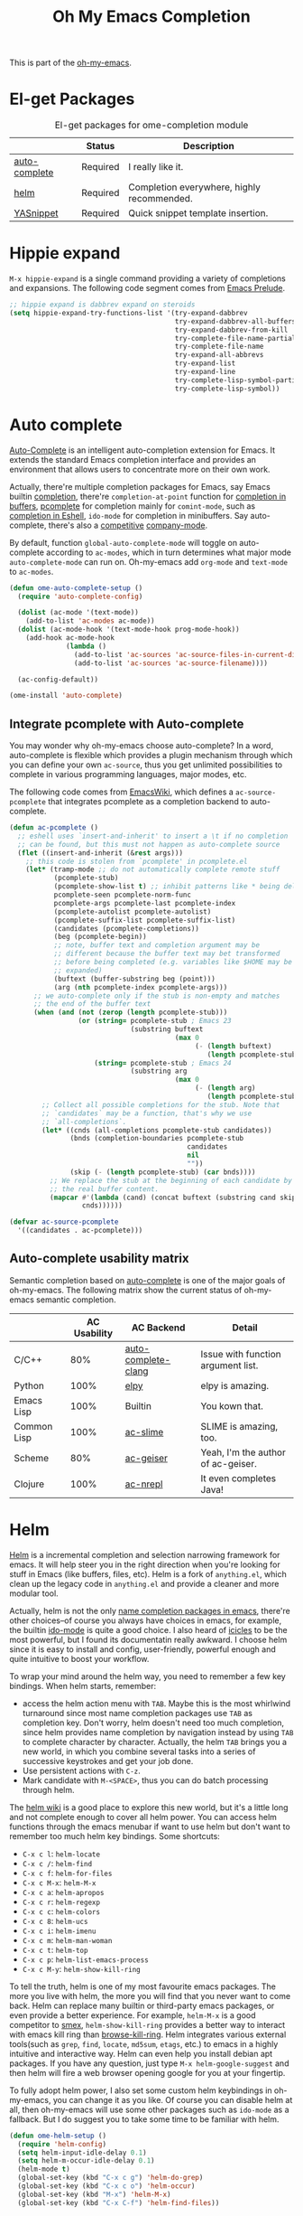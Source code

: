 #+TITLE: Oh My Emacs Completion
#+OPTIONS: toc:nil num:nil ^:nil

This is part of the [[https://github.com/xiaohanyu/oh-my-emacs][oh-my-emacs]].

* El-get Packages
  :PROPERTIES:
  :CUSTOM_ID: completion-el-get-packages
  :END:

#+NAME: completion-el-get-packages
#+CAPTION: El-get packages for ome-completion module
|               | Status   | Description                                |
|---------------+----------+--------------------------------------------|
| [[http://cx4a.org/software/auto-complete/][auto-complete]] | Required | I really like it.                          |
| [[https://github.com/emacs-helm/helm][helm]]          | Required | Completion everywhere, highly recommended. |
| [[https://github.com/capitaomorte/yasnippet][YASnippet]]     | Required | Quick snippet template insertion.          |

* Hippie expand
=M-x hippie-expand= is a single command providing a variety of completions and
expansions. The following code segment comes from [[https://github.com/bbatsov/prelude][Emacs Prelude]].

#+name: hippie-expand
#+BEGIN_SRC emacs-lisp
;; hippie expand is dabbrev expand on steroids
(setq hippie-expand-try-functions-list '(try-expand-dabbrev
                                         try-expand-dabbrev-all-buffers
                                         try-expand-dabbrev-from-kill
                                         try-complete-file-name-partially
                                         try-complete-file-name
                                         try-expand-all-abbrevs
                                         try-expand-list
                                         try-expand-line
                                         try-complete-lisp-symbol-partially
                                         try-complete-lisp-symbol))
#+END_SRC

* Auto complete
  :PROPERTIES:
  :CUSTOM_ID: auto-complete
  :END:

[[http://cx4a.org/software/auto-complete/][Auto-Complete]] is an intelligent auto-completion extension for Emacs. It extends
the standard Emacs completion interface and provides an environment that allows
users to concentrate more on their own work.

Actually, there're multiple completion packages for Emacs, say Emacs builtin
[[http://www.gnu.org/software/emacs/manual/html_node/elisp/Completion.html][completion]], there're =completion-at-point= function for [[http://www.gnu.org/software/emacs/manual/html_node/elisp/Completion-in-Buffers.html][completion in buffers]],
[[http://www.emacswiki.org/emacs/ProgrammableCompletion][pcomplete]] for completion mainly for =comint-mode=, such as [[http://www.masteringemacs.org/articles/2012/01/16/pcomplete-context-sensitive-completion-emacs/][completion in
Eshell]], =ido-mode= for completion in minibuffers. Say auto-complete, there's
also a [[http://stackoverflow.com/questions/4704748/emacs-completion-autocomplete-or-company][competitive]] [[http://company-mode.github.io/][company-mode]].

By default, function =global-auto-complete-mode= will toggle on auto-complete
according to =ac-modes=, which in turn determines what major mode
=auto-complete-mode= can run on. Oh-my-emacs add =org-mode= and =text-mode= to
=ac-modes=.

#+NAME: auto-complete
#+BEGIN_SRC emacs-lisp
  (defun ome-auto-complete-setup ()
    (require 'auto-complete-config)

    (dolist (ac-mode '(text-mode))
      (add-to-list 'ac-modes ac-mode))
    (dolist (ac-mode-hook '(text-mode-hook prog-mode-hook))
      (add-hook ac-mode-hook
                (lambda ()
                  (add-to-list 'ac-sources 'ac-source-files-in-current-dir)
                  (add-to-list 'ac-sources 'ac-source-filename))))

    (ac-config-default))

  (ome-install 'auto-complete)
#+END_SRC

** Integrate pcomplete with Auto-complete
   :PROPERTIES:
   :CUSTOM_ID: ac-source-pcomplete
   :END:

You may wonder why oh-my-emacs choose auto-complete? In a word, auto-complete
is flexible which provides a plugin mechanism through which you can define your
own =ac-source=, thus you get unlimited possibilities to complete in various
programming languages, major modes, etc.

The following code comes from [[http://www.emacswiki.org/emacs/EshellCompletion][EmacsWiki]], which defines a =ac-source-pcomplete=
that integrates pcomplete as a completion backend to auto-complete.

#+NAME: ac-source-pcomplete
#+BEGIN_SRC emacs-lisp
  (defun ac-pcomplete ()
    ;; eshell uses `insert-and-inherit' to insert a \t if no completion
    ;; can be found, but this must not happen as auto-complete source
    (flet ((insert-and-inherit (&rest args)))
      ;; this code is stolen from `pcomplete' in pcomplete.el
      (let* (tramp-mode ;; do not automatically complete remote stuff
             (pcomplete-stub)
             (pcomplete-show-list t) ;; inhibit patterns like * being deleted
             pcomplete-seen pcomplete-norm-func
             pcomplete-args pcomplete-last pcomplete-index
             (pcomplete-autolist pcomplete-autolist)
             (pcomplete-suffix-list pcomplete-suffix-list)
             (candidates (pcomplete-completions))
             (beg (pcomplete-begin))
             ;; note, buffer text and completion argument may be
             ;; different because the buffer text may bet transformed
             ;; before being completed (e.g. variables like $HOME may be
             ;; expanded)
             (buftext (buffer-substring beg (point)))
             (arg (nth pcomplete-index pcomplete-args)))
        ;; we auto-complete only if the stub is non-empty and matches
        ;; the end of the buffer text
        (when (and (not (zerop (length pcomplete-stub)))
                   (or (string= pcomplete-stub ; Emacs 23
                                (substring buftext
                                           (max 0
                                                (- (length buftext)
                                                   (length pcomplete-stub)))))
                       (string= pcomplete-stub ; Emacs 24
                                (substring arg
                                           (max 0
                                                (- (length arg)
                                                   (length pcomplete-stub)))))))
          ;; Collect all possible completions for the stub. Note that
          ;; `candidates` may be a function, that's why we use
          ;; `all-completions`.
          (let* ((cnds (all-completions pcomplete-stub candidates))
                 (bnds (completion-boundaries pcomplete-stub
                                              candidates
                                              nil
                                              ""))
                 (skip (- (length pcomplete-stub) (car bnds))))
            ;; We replace the stub at the beginning of each candidate by
            ;; the real buffer content.
            (mapcar #'(lambda (cand) (concat buftext (substring cand skip)))
                    cnds))))))

  (defvar ac-source-pcomplete
    '((candidates . ac-pcomplete)))
#+END_SRC

** Auto-complete usability matrix
   :PROPERTIES:
   :CUSTOM_ID: auto-complete-usability-matrix
   :END:

Semantic completion based on [[http://cx4a.org/software/auto-complete/][auto-complete]] is one of the major goals of
oh-my-emacs. The following matrix show the current status of oh-my-emacs
semantic completion.

#+NAME: auto-complete-usability-matrix
|             | AC Usability | AC Backend          | Detail                             |
|-------------+--------------+---------------------+------------------------------------|
| C/C++       |          80% | [[https://github.com/brianjcj/auto-complete-clang][auto-complete-clang]] | Issue with function argument list. |
| Python      |         100% | [[https://github.com/jorgenschaefer/elpy][elpy]]                | elpy is amazing.                   |
| Emacs Lisp  |         100% | Builtin             | You kown that.                     |
| Common Lisp |         100% | [[https://github.com/purcell/ac-slime][ac-slime]]            | SLIME is amazing, too.             |
| Scheme      |          80% | [[https://github.com/xiaohanyu/ac-geiser][ac-geiser]]           | Yeah, I'm the author of ac-geiser. |
| Clojure     |         100% | [[https://github.com/clojure-emacs/ac-nrepl][ac-nrepl]]            | It even completes Java!            |

* Helm
  :PROPERTIES:
  :CUSTOM_ID: helm
  :END:

[[https://github.com/emacs-helm/helm][Helm]] is a incremental completion and selection narrowing framework for
emacs. It will help steer you in the right direction when you're looking for
stuff in Emacs (like buffers, files, etc). Helm is a fork of =anything.el=,
which clean up the legacy code in =anything.el= and provide a cleaner and more
modular tool.

Actually, helm is not the only [[http://ergoemacs.org/emacs/emacs_name_completion.html][name completion packages in emacs]], there're
other choices--of course you always have choices in emacs, for example, the
builtin [[http://www.masteringemacs.org/articles/2010/10/10/introduction-to-ido-mode/][ido-mode]] is quite a good choice. I also heard of [[http://www.emacswiki.org/emacs/Icicles][icicles]] to be the most
powerful, but I found its documentatin really awkward. I choose helm since it
is easy to install and config, user-friendly, powerful enough and quite
intuitive to boost your workflow.

To wrap your mind around the helm way, you need to remember a few key
bindings. When helm starts, remember:
- access the helm action menu with =TAB=. Maybe this is the most whirlwind
  turnaround since most name completion packages use =TAB= as completion
  key. Don't worry, helm doesn't need too much completion, since helm provides
  name completion by navigation instead by using =TAB= to complete character by
  character. Actually, the helm =TAB= brings you a new world, in which you
  combine several tasks into a series of successive keystrokes and get your job
  done.
- Use persistent actions with =C-z=.
- Mark candidate with =M-<SPACE>=, thus you can do batch processing through helm.

The [[https://github.com/emacs-helm/helm/wiki][helm wiki]] is a good place to explore this new world, but it's a little long
and not complete enough to cover all helm power. You can access helm functions
through the emacs menubar if want to use helm but don't want to remember too
much helm key bindings. Some shortcuts:
- =C-x c l=: =helm-locate=
- =C-x c /=: =helm-find=
- =C-x c f=: =helm-for-files=
- =C-x c M-x=: =helm-M-x=
- =C-x c a=: =helm-apropos=
- =C-x c r=: =helm-regexp=
- =C-x c c=: =helm-colors=
- =C-x c 8=: =helm-ucs=
- =C-x c i=: =helm-imenu=
- =C-x c m=: =helm-man-woman=
- =C-x c t=: =helm-top=
- =C-x c p=: =helm-list-emacs-process=
- =C-x c M-y=: =helm-show-kill-ring=

To tell the truth, helm is one of my most favourite emacs packages. The more
you live with helm, the more you will find that you never want to come
back. Helm can replace many builtin or third-party emacs packages, or even
provide a better experience. For example, =helm-M-x= is a good competitor to
[[https://github.com/nonsequitur/smex][smex]], =helm-show-kill-ring= provides a better way to interact with emacs kill
ring than [[https://github.com/browse-kill-ring/browse-kill-ring][browse-kill-ring]]. Helm integrates various external tools(such as
=grep=, =find=, =locate=, =md5sum=, =etags=, etc.) to emacs in a highly
intuitive and interactive way. Helm can even help you install debian apt
packages. If you have any question, just type =M-x helm-google-suggest= and
then helm will fire a web browser opening google for you at your fingertip.

To fully adopt helm power, I also set some custom helm keybindings in
oh-my-emacs, you can change it as you like. Of course you can disable helm at
all, then oh-my-emacs will use some other packages such as =ido-mode= as a
fallback. But I do suggest you to take some time to be familiar with helm.

#+NAME: helm
#+BEGIN_SRC emacs-lisp
  (defun ome-helm-setup ()
    (require 'helm-config)
    (setq helm-input-idle-delay 0.1)
    (setq helm-m-occur-idle-delay 0.1)
    (helm-mode t)
    (global-set-key (kbd "C-x c g") 'helm-do-grep)
    (global-set-key (kbd "C-x c o") 'helm-occur)
    (global-set-key (kbd "M-x") 'helm-M-x)
    (global-set-key (kbd "C-x C-f") 'helm-find-files))

  (ome-install 'helm)
  (ome-install 'helm-ls-git)

#+END_SRC
* Yasnippet
  :PROPERTIES:
  :CUSTOM_ID: yasnippet
  :END:

[[https://github.com/capitaomorte/yasnippet][YASnippet]] is "Yet Another Snippet" expansion system for Emacs. It is inspired by
[[http://macromates.com/][TextMate]]'s templating syntax. You can see the [[http://capitaomorte.github.io/yasnippet/][intro and tutorial]] or watch this
[[http://www.youtube.com/watch?v%3DvOj7btx3ATg][video on youtube]] to get some basic knowledge.

Oh-my-emacs do some hacks to =yas-prompt-functions=, it adopts [[https://github.com/m2ym/popup-el][popup]], a visual
popup interface library extracted from [[http://cx4a.org/software/auto-complete/][auto-complete]] by its author. It has
better look and feel than all the built-in =yas-prompt-functions=. Also it is
easy to customize, and its isearch mode is very efficient, the items are
filtered on-the-fly when typing[1].

TODO:
- The bundled snippets from official yasnippet is considered frozen, so you
  should add your own snippets if you want more. Maybe [[https://github.com/AndreaCrotti/yasnippet-snippets][yasnippet-snippets]] is a
  good starting point, but I think it's far from perfect, for example, the
  emacs-lisp snippet is not quite hard to use.

#+NAME: yasnippet
#+BEGIN_SRC emacs-lisp
  (eval-after-load 'popup
    '(progn
       (define-key popup-menu-keymap (kbd "M-n") 'popup-next)
       (define-key popup-menu-keymap (kbd "TAB") 'popup-next)
       (define-key popup-menu-keymap (kbd "<tab>") 'popup-next)
       (define-key popup-menu-keymap (kbd "<backtab>") 'popup-previous)
       (define-key popup-menu-keymap (kbd "M-p") 'popup-previous)))

  (defun yas-popup-isearch-prompt (prompt choices &optional display-fn)
    (when (featurep 'popup)
      (popup-menu*
       (mapcar
        (lambda (choice)
          (popup-make-item
           (or (and display-fn (funcall display-fn choice))
               choice)
           :value choice))
        choices)
       :prompt prompt
       ;; start isearch mode immediately
       :isearch t)))

  (defun ome-yasnippet-setup ()
    (setq yas-prompt-functions
          '(yas-popup-isearch-prompt
            yas-no-prompt))
    (yas-global-mode 1))

  (defun yas/org-very-safe-expand ()
    (let ((yas-fallback-behavior 'return-nil)) (yas-expand)))

  (add-hook 'org-mode-hook
            (lambda ()
              (make-variable-buffer-local 'yas/trigger-key)
              (setq yas/trigger-key [tab])
              (add-to-list 'org-tab-first-hook 'yas/org-very-safe-expand)
              (define-key yas/keymap [tab] 'yas/next-field)))

  (ome-install 'popup)
  (ome-install 'yasnippet)
#+END_SRC

* Todo

** Helm
Ah, various ideas to enhance helm:
- Provide a copy action which just copy the selected items. This is useful when
  you query a elisp command or function.
- Provide a doc action which show documentation of elisp function or commands.
- For helm-projectile, add full path to file list to differentiate same file
  name files.

* Footnotes
[1] http://iany.me/2012/03/use-popup-isearch-for-yasnippet-prompt/

